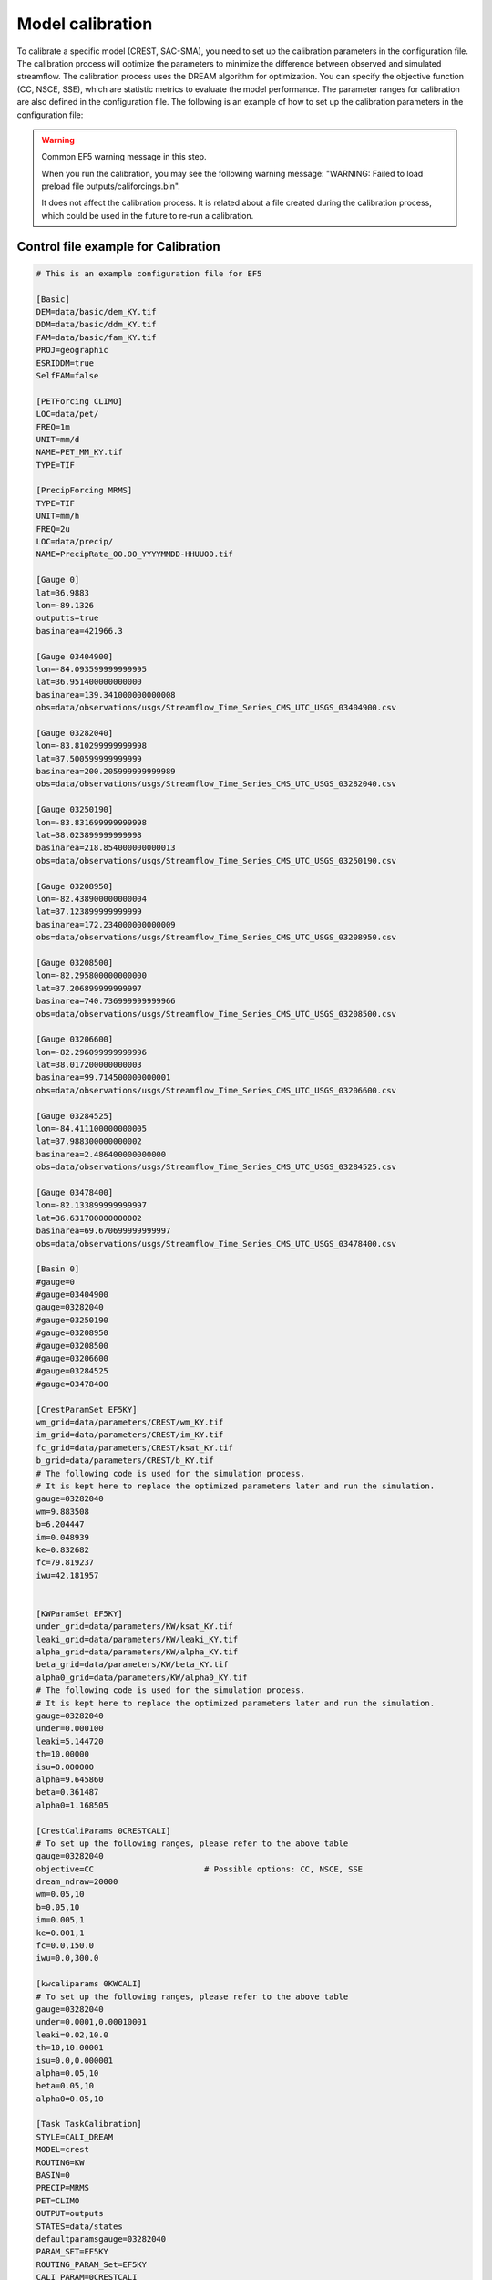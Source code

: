 Model calibration
----------------------

To calibrate a specific model (CREST, SAC-SMA), you need to set up the calibration parameters in the configuration file. The calibration process will optimize the parameters to minimize the difference between observed and simulated streamflow.
The calibration process uses the DREAM algorithm for optimization. You can specify the objective function (CC, NSCE, SSE), which are statistic metrics to evaluate the model performance. The parameter ranges for calibration are also defined in the configuration file.
The following is an example of how to set up the calibration parameters in the configuration file:

.. dropdown:: Parameters influence in the simulated time series
   
   Example
   Example of dropdown



.. WARNING:: Common EF5 warning message in this step.

   When you run the calibration, you may see the following warning message:   
   "WARNING: Failed to load preload file outputs/califorcings.bin".
   
   It does not affect the calibration process.
   It is related about a file created during the calibration process, which could be used in the future to re-run a calibration.





Control file example for Calibration
~~~~~~~~~~~~~~~~~~~~~~~~~~~~~~~~~~~~~~~~~~~~~~~~~~~~~

.. code-block:: ini

   # This is an example configuration file for EF5

   [Basic]
   DEM=data/basic/dem_KY.tif
   DDM=data/basic/ddm_KY.tif
   FAM=data/basic/fam_KY.tif
   PROJ=geographic
   ESRIDDM=true
   SelfFAM=false

   [PETForcing CLIMO]
   LOC=data/pet/
   FREQ=1m
   UNIT=mm/d
   NAME=PET_MM_KY.tif
   TYPE=TIF

   [PrecipForcing MRMS]
   TYPE=TIF
   UNIT=mm/h
   FREQ=2u
   LOC=data/precip/
   NAME=PrecipRate_00.00_YYYYMMDD-HHUU00.tif

   [Gauge 0]
   lat=36.9883
   lon=-89.1326
   outputts=true
   basinarea=421966.3

   [Gauge 03404900]
   lon=-84.093599999999995
   lat=36.951400000000000
   basinarea=139.341000000000008
   obs=data/observations/usgs/Streamflow_Time_Series_CMS_UTC_USGS_03404900.csv

   [Gauge 03282040]
   lon=-83.810299999999998
   lat=37.500599999999999
   basinarea=200.205999999999989
   obs=data/observations/usgs/Streamflow_Time_Series_CMS_UTC_USGS_03282040.csv

   [Gauge 03250190]
   lon=-83.831699999999998
   lat=38.023899999999998
   basinarea=218.854000000000013
   obs=data/observations/usgs/Streamflow_Time_Series_CMS_UTC_USGS_03250190.csv

   [Gauge 03208950]
   lon=-82.438900000000004
   lat=37.123899999999999
   basinarea=172.234000000000009
   obs=data/observations/usgs/Streamflow_Time_Series_CMS_UTC_USGS_03208950.csv

   [Gauge 03208500]
   lon=-82.295800000000000
   lat=37.206899999999997
   basinarea=740.736999999999966
   obs=data/observations/usgs/Streamflow_Time_Series_CMS_UTC_USGS_03208500.csv

   [Gauge 03206600]
   lon=-82.296099999999996
   lat=38.017200000000003
   basinarea=99.714500000000001
   obs=data/observations/usgs/Streamflow_Time_Series_CMS_UTC_USGS_03206600.csv

   [Gauge 03284525]
   lon=-84.411100000000005
   lat=37.988300000000002
   basinarea=2.486400000000000
   obs=data/observations/usgs/Streamflow_Time_Series_CMS_UTC_USGS_03284525.csv

   [Gauge 03478400]
   lon=-82.133899999999997
   lat=36.631700000000002
   basinarea=69.670699999999997
   obs=data/observations/usgs/Streamflow_Time_Series_CMS_UTC_USGS_03478400.csv

   [Basin 0]
   #gauge=0
   #gauge=03404900
   gauge=03282040
   #gauge=03250190
   #gauge=03208950
   #gauge=03208500
   #gauge=03206600
   #gauge=03284525
   #gauge=03478400

   [CrestParamSet EF5KY] 
   wm_grid=data/parameters/CREST/wm_KY.tif
   im_grid=data/parameters/CREST/im_KY.tif
   fc_grid=data/parameters/CREST/ksat_KY.tif
   b_grid=data/parameters/CREST/b_KY.tif
   # The following code is used for the simulation process.
   # It is kept here to replace the optimized parameters later and run the simulation.  
   gauge=03282040
   wm=9.883508
   b=6.204447
   im=0.048939
   ke=0.832682
   fc=79.819237
   iwu=42.181957


   [KWParamSet EF5KY]
   under_grid=data/parameters/KW/ksat_KY.tif
   leaki_grid=data/parameters/KW/leaki_KY.tif
   alpha_grid=data/parameters/KW/alpha_KY.tif
   beta_grid=data/parameters/KW/beta_KY.tif
   alpha0_grid=data/parameters/KW/alpha0_KY.tif
   # The following code is used for the simulation process.
   # It is kept here to replace the optimized parameters later and run the simulation.  
   gauge=03282040
   under=0.000100
   leaki=5.144720
   th=10.00000
   isu=0.000000
   alpha=9.645860
   beta=0.361487
   alpha0=1.168505

   [CrestCaliParams 0CRESTCALI]
   # To set up the following ranges, please refer to the above table
   gauge=03282040
   objective=CC                       # Possible options: CC, NSCE, SSE
   dream_ndraw=20000 
   wm=0.05,10
   b=0.05,10
   im=0.005,1
   ke=0.001,1
   fc=0.0,150.0
   iwu=0.0,300.0

   [kwcaliparams 0KWCALI]
   # To set up the following ranges, please refer to the above table
   gauge=03282040
   under=0.0001,0.00010001
   leaki=0.02,10.0
   th=10,10.00001
   isu=0.0,0.000001
   alpha=0.05,10
   beta=0.05,10
   alpha0=0.05,10

   [Task TaskCalibration]
   STYLE=CALI_DREAM
   MODEL=crest
   ROUTING=KW
   BASIN=0
   PRECIP=MRMS
   PET=CLIMO
   OUTPUT=outputs
   STATES=data/states
   defaultparamsgauge=03282040
   PARAM_SET=EF5KY
   ROUTING_PARAM_Set=EF5KY
   CALI_PARAM=0CRESTCALI
   ROUTING_CALI_PARAM=0KWCALI
   #output_grids=MAXUNITSTREAMFLOW|MAXSTREAMFLOW
   TIMESTEP=2u
   TIME_BEGIN=20220727120000
   #TIME_WARMEND=20220727120000
   #TIME_STATE=20220730120000
   TIME_END=20220730120000

   [Task CREST_Simulation]
   STYLE=simu
   MODEL=crest
   ROUTING=KW
   BASIN=0
   PRECIP=MRMS
   PET=CLIMO
   OUTPUT=outputs
   STATES=data/states
   defaultparamsgauge=03282040
   PARAM_SET=EF5KY
   ROUTING_PARAM_Set=EF5KY
   output_grids=MAXUNITSTREAMFLOW|MAXSTREAMFLOW
   TIMESTEP=15u
   TIME_BEGIN=20220727120000
   #TIME_WARMEND=20220727120000
   #TIME_STATE=20220730120000
   TIME_END=20220730120000

   [Execute]
   task=TaskCalibration
   #task=CREST_Simulation             # Comment this line, and then, after the calibration, un-comment it to run the simulation



The following image shows the parameters' sensitivity in the simulated time series.



.. image:: _static/Parameters_Sensitivity.png
   :width: 400